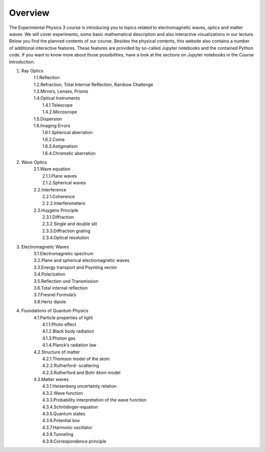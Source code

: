 Overview
========

The Experimental Physics 3 course is introducing you to topics related to electromagnetic waves, optics and matter waves.
We will cover experiments, some basic mathematical description and also interactive visualizations in our lecture. Below
you find the planned contents of our course. Besides the physical contents, this website also contains a number of additional
interactive features. These features are provided by so-called Jupyter notebooks and the contained Python code. If you want to know more about those possibilities, have a look at the sections on Jupyter notebooks in the Course Introduction. 


.. raw:: html

    <div style="position: relative; padding-bottom: 56.25%; height: 0; overflow: hidden; max-width: 100%; height: auto;">
        <iframe src="https://www.youtube.com/embed/_WPurc1vMrw" frameborder="0" allowfullscreen style="position: absolute; top: 0; left: 0; width: 100%; height: 100%;"></iframe>
    </div>



1. Ray Optics
    | 1.1.Reflection
    | 1.2.Refraction, Total Internal Reflection, Rainbow Challenge
    | 1.3.Mirrors, Lenses, Prisms
    | 1.4.Optical Instruments
    |    1.4.1.Telescope
    |    1.4.2.Microscope
    | 1.5.Dispersion
    | 1.6.Imaging Errors
    |    1.6.1.Spherical aberration
    |    1.6.2.Coma
    |    1.6.3.Astigmatism
    |    1.6.4.Chromatic aberration

2. Wave Optics
    | 2.1.Wave equation
    |    2.1.1.Plane waves
    |    2.1.2.Spherical waves
    | 2.2.Interference
    |    2.2.1.Coherence
    |    2.2.2.Interferometers
    | 2.3.Huygens Principle
    |    2.3.1.Diffraction
    |    2.3.2.Single and double slit
    |    2.3.3.Diffraction grating
    |    2.3.4.Optical resolution

3. Electromagnetic Waves
    | 3.1.Electromagnetic spectrum
    | 3.2.Plane and spherical electromagnetic waves
    | 3.3.Energy transport and Poynting vector
    | 3.4.Polarization
    | 3.5.Reflection und Transmission
    | 3.6.Total internal reflection
    | 3.7.Fresnel Formula’s
    | 3.8.Hertz dipole

4. Foundations of Quantum Physics
    | 4.1.Particle properties of light
    |    4.1.1.Photo effect
    |    4.1.2.Black body radiation
    |    4.1.3.Photon gas
    |    4.1.4.Planck’s radiation law
    | 4.2.Structure of matter
    |    4.2.1.Thomson model of the atom
    |    4.2.2.Rutherford- scattering
    |    4.2.3.Rutherford and Bohr Atom model
    | 4.3.Matter waves
    |    4.3.1.Heisenberg uncertainty relation
    |    4.3.2.Wave function
    |    4.3.3.Probability interpretation of the wave function
    |    4.3.4.Schrödinger-equation
    |    4.3.5.Quantum states
    |    4.3.6.Potential box
    |    4.3.7.Harmonic oscillator
    |    4.3.8.Tunneling
    |    4.3.9.Correspondence principle

